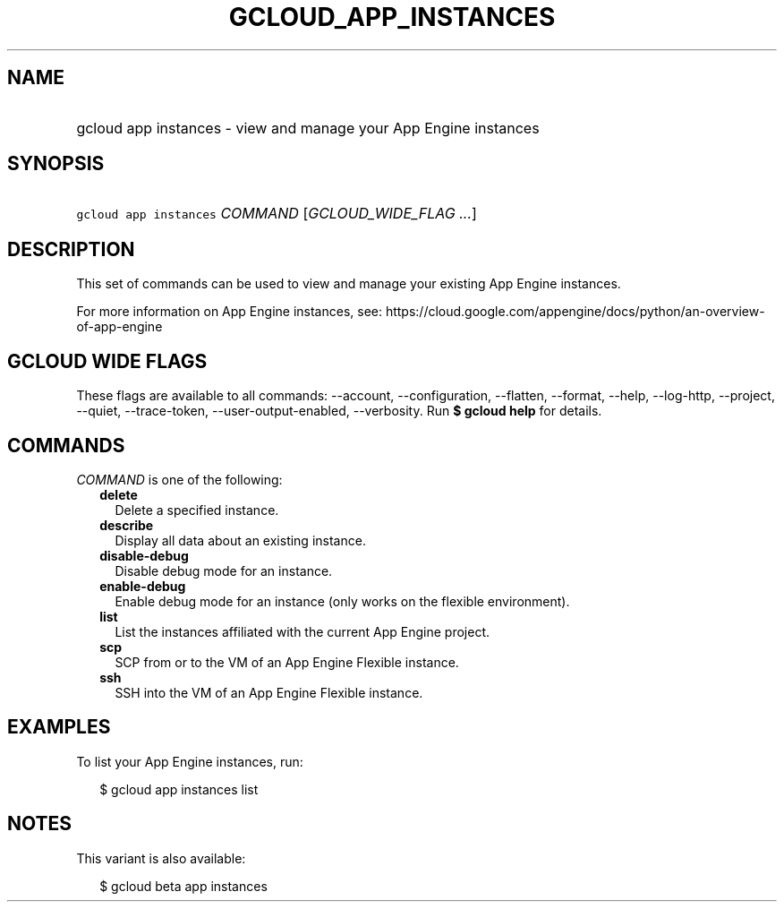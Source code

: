 
.TH "GCLOUD_APP_INSTANCES" 1



.SH "NAME"
.HP
gcloud app instances \- view and manage your App Engine instances



.SH "SYNOPSIS"
.HP
\f5gcloud app instances\fR \fICOMMAND\fR [\fIGCLOUD_WIDE_FLAG\ ...\fR]



.SH "DESCRIPTION"

This set of commands can be used to view and manage your existing App Engine
instances.

For more information on App Engine instances, see:
https://cloud.google.com/appengine/docs/python/an\-overview\-of\-app\-engine



.SH "GCLOUD WIDE FLAGS"

These flags are available to all commands: \-\-account, \-\-configuration,
\-\-flatten, \-\-format, \-\-help, \-\-log\-http, \-\-project, \-\-quiet,
\-\-trace\-token, \-\-user\-output\-enabled, \-\-verbosity. Run \fB$ gcloud
help\fR for details.



.SH "COMMANDS"

\f5\fICOMMAND\fR\fR is one of the following:

.RS 2m
.TP 2m
\fBdelete\fR
Delete a specified instance.

.TP 2m
\fBdescribe\fR
Display all data about an existing instance.

.TP 2m
\fBdisable\-debug\fR
Disable debug mode for an instance.

.TP 2m
\fBenable\-debug\fR
Enable debug mode for an instance (only works on the flexible environment).

.TP 2m
\fBlist\fR
List the instances affiliated with the current App Engine project.

.TP 2m
\fBscp\fR
SCP from or to the VM of an App Engine Flexible instance.

.TP 2m
\fBssh\fR
SSH into the VM of an App Engine Flexible instance.


.RE
.sp

.SH "EXAMPLES"

To list your App Engine instances, run:

.RS 2m
$ gcloud app instances list
.RE



.SH "NOTES"

This variant is also available:

.RS 2m
$ gcloud beta app instances
.RE

